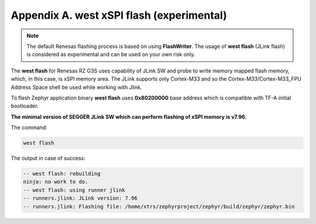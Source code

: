 Appendix A. west xSPI flash (experimental)
------------------------------------------

.. note::

    The default Renesas flashing process is based on using **FlashWriter**.
    The usage of **west flash** (JLink flash) is considered as experimental and can be used on your own risk only.

The **west flash** for Renesas RZ G3S uses capability of JLink SW and probe to write memory mapped flash memory, which, in this case,
is xSPI memory area. The JLink supports only Cortex-M33 and so the Cortex-M33/Cortex-M33_FPU Address Space shell be used while working with Jlink.

To flash Zephyr application binary **west flash** uses **0x80200000** base address which is compatible with TF-A initial bootloader.

**The minimal version of SEGGER JLink SW which can perform flashing of xSPI memory is v7.96.**

The command:

.. code-block:: bash

    west flash

The output in case of success:

.. code-block:: console

    -- west flash: rebuilding
    ninja: no work to do.
    -- west flash: using runner jlink
    -- runners.jlink: JLink version: 7.96
    -- runners.jlink: Flashing file: /home/xtrs/zephyrproject/zephyr/build/zephyr/zephyr.bin
